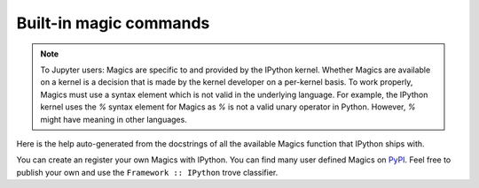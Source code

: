 =======================
Built-in magic commands
=======================

.. module:: api_magics
    :synopsis: Autogenerated doc for all magics.

.. note::

    To Jupyter users: Magics are specific to and provided by the IPython kernel.
    Whether Magics are available on a kernel is a decision that is made by
    the kernel developer on a per-kernel basis. To work properly, Magics must
    use a syntax element which is not valid in the underlying language. For
    example, the IPython kernel uses the `%` syntax element for Magics as `%`
    is not a valid unary operator in Python. However, `%` might have meaning in
    other languages.

Here is the help auto-generated from the docstrings of all the available Magics
function that IPython ships with.

You can create an register your own Magics with IPython. You can find many user
defined Magics on `PyPI <https://pypi.io>`_. Feel free to publish your own and
use the ``Framework :: IPython`` trove classifier.

.. .. include:: magics-generated.txt
